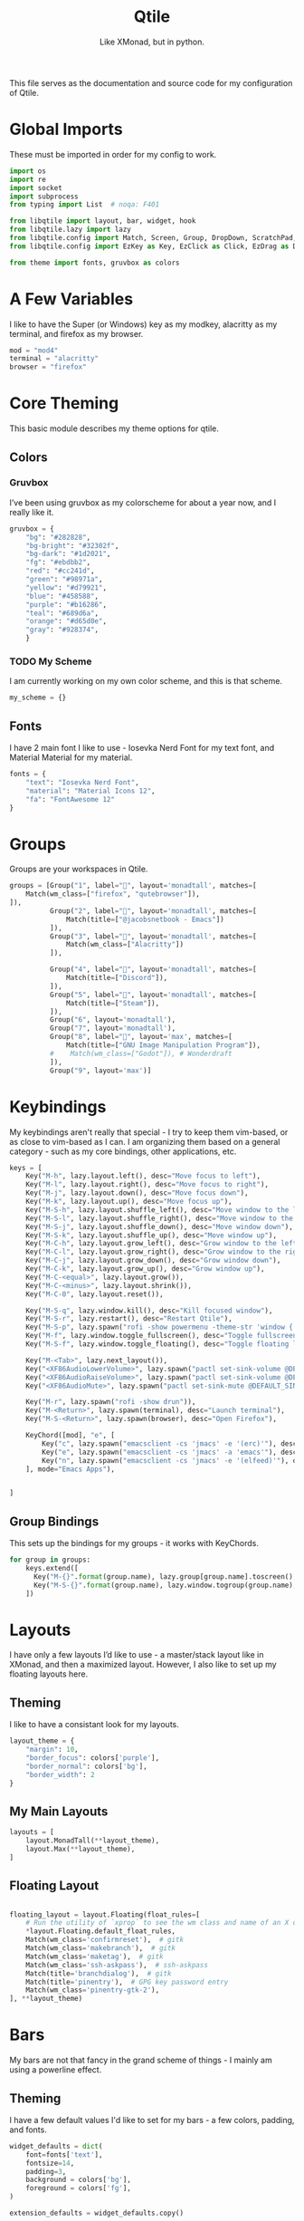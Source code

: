 #+TITLE: Qtile
#+Subtitle: Like XMonad, but in python.
#+startup: fold
#+property: header-args :mkdirp yes
#+property: header-args:python :tangle config.py

This file serves as the documentation and source code for my configuration of Qtile.

* Global Imports
These must be imported in order for my config to work.
#+begin_src python
import os
import re
import socket
import subprocess
from typing import List  # noqa: F401

from libqtile import layout, bar, widget, hook
from libqtile.lazy import lazy
from libqtile.config import Match, Screen, Group, DropDown, ScratchPad, KeyChord
from libqtile.config import EzKey as Key, EzClick as Click, EzDrag as Drag

from theme import fonts, gruvbox as colors
#+end_src


* A Few Variables
I like to have the Super (or Windows) key as my modkey, alacritty as my terminal, and firefox as my browser.
#+begin_src python
mod = "mod4"
terminal = "alacritty"
browser = "firefox"
#+end_src


* Core Theming
:PROPERTIES:
:header-args:python: :tangle theme.py
:END:
This basic module describes my theme options for qtile.
** Colors
*** Gruvbox
I’ve been using gruvbox as my colorscheme for about a year now, and I really like it.
#+begin_src python
gruvbox = {
    "bg": "#282828",
    "bg-bright": "#32302f",
    "bg-dark": "#1d2021",
    "fg": "#ebdbb2",
    "red": "#cc241d",
    "green": "#98971a",
    "yellow": "#d79921",
    "blue": "#458588",
    "purple": "#b16286",
    "teal": "#689d6a",
    "orange": "#d65d0e",
    "gray": "#928374",
    }
#+end_src

*** TODO My Scheme
I am currently working on my own color scheme, and this is that scheme.
#+begin_src python
my_scheme = {}
#+end_src

** Fonts
I have 2 main font I like to use - Iosevka Nerd Font for my text font, and Material Material for my material.
#+begin_src python
fonts = {
    "text": "Iosevka Nerd Font",
    "material": "Material Icons 12",
    "fa": "FontAwesome 12"
}
#+end_src

* Groups
Groups are your workspaces in Qtile.
#+begin_src python
groups = [Group("1", label="", layout='monadtall', matches=[
    Match(wm_class=["firefox", "qutebrowser"]),
]),
          Group("2", label="", layout='monadtall', matches=[
              Match(title=["@jacobsnetbook - Emacs"])
          ]),
          Group("3", label="", layout='monadtall', matches=[
              Match(wm_class=["Alacritty"])
          ]),
          
          Group("4", label="", layout='monadtall', matches=[
              Match(title=["Discord"]),
          ]),
          Group("5", label="", layout='monadtall', matches=[
              Match(title=["Steam"]),
          ]),
          Group("6", layout='monadtall'),
          Group("7", layout='monadtall'),
          Group("8", label="", layout='max', matches=[
              Match(title=["GNU Image Manipulation Program"]),
          #    Match(wm_class=["Godot"]), # Wonderdraft
          ]),
          Group("9", layout='max')]
#+end_src

* Keybindings
My keybindings aren't really that special - I try to keep them vim-based, or as close to vim-based as I can. I am organizing them based on a general category - such as my core bindings, other applications, etc.
#+begin_src python
keys = [
    Key("M-h", lazy.layout.left(), desc="Move focus to left"),
    Key("M-l", lazy.layout.right(), desc="Move focus to right"),
    Key("M-j", lazy.layout.down(), desc="Move focus down"),
    Key("M-k", lazy.layout.up(), desc="Move focus up"),
    Key("M-S-h", lazy.layout.shuffle_left(), desc="Move window to the left"),
    Key("M-S-l", lazy.layout.shuffle_right(), desc="Move window to the right"),
    Key("M-S-j", lazy.layout.shuffle_down(), desc="Move window down"),
    Key("M-S-k", lazy.layout.shuffle_up(), desc="Move window up"),
    Key("M-C-h", lazy.layout.grow_left(), desc="Grow window to the left"),
    Key("M-C-l", lazy.layout.grow_right(), desc="Grow window to the right"),
    Key("M-C-j", lazy.layout.grow_down(), desc="Grow window down"),
    Key("M-C-k", lazy.layout.grow_up(), desc="Grow window up"),
    Key("M-C-<equal>", lazy.layout.grow()),
    Key("M-C-<minus>", lazy.layout.shrink()),
    Key("M-C-0", lazy.layout.reset()),

    Key("M-S-q", lazy.window.kill(), desc="Kill focused window"),
    Key("M-S-r", lazy.restart(), desc="Restart Qtile"),
    Key("M-S-p", lazy.spawn("rofi -show powermenu -theme-str 'window { height: 55%;}' "), desc="Manage machine power state"),
    Key("M-f", lazy.window.toggle_fullscreen(), desc="Toggle fullscreen"),
    Key("M-S-f", lazy.window.toggle_floating(), desc="Toggle floating layout"),

    Key("M-<Tab>", lazy.next_layout()),
    Key("<XF86AudioLowerVolume>", lazy.spawn("pactl set-sink-volume @DEFAULT_SINK@ -5%")),
    Key("<XF86AudioRaiseVolume>", lazy.spawn("pactl set-sink-volume @DEFAULT_SINK@ +5%")),
    Key("<XF86AudioMute>", lazy.spawn("pactl set-sink-mute @DEFAULT_SINK@ toggle")),

    Key("M-r", lazy.spawn("rofi -show drun")),
    Key("M-<Return>", lazy.spawn(terminal), desc="Launch terminal"),
    Key("M-S-<Return>", lazy.spawn(browser), desc="Open Firefox"),

    KeyChord([mod], "e", [
        Key("c", lazy.spawn("emacsclient -cs 'jmacs' -e '(erc)'"), desc="Spawn erc with emacs client"),
        Key("e", lazy.spawn("emacsclient -cs 'jmacs' -a 'emacs'"), desc="Spawn emacs client"),
        Key("n", lazy.spawn("emacsclient -cs 'jmacs' -e '(elfeed)'"), desc="Spawn elfeed with emacs client"),
    ], mode="Emacs Apps"),

    
]

#+end_src

** Group Bindings
This sets up the bindings for my groups - it works with KeyChords.
#+begin_src python
for group in groups:
    keys.extend([
      Key("M-{}".format(group.name), lazy.group[group.name].toscreen(), desc="Switch to group {}".format(group.name)),
      Key("M-S-{}".format(group.name), lazy.window.togroup(group.name), desc="Move focused window to group {}".format(group.name)) 
    ])

#+end_src

* Layouts
I have only a few layouts I’d like to use - a master/stack layout like in XMonad, and then a maximized layout. However, I also like to set up my floating layouts here.
** Theming
I like to have a consistant look for my layouts.
#+begin_src python
layout_theme = {
    "margin": 10,
    "border_focus": colors['purple'],
    "border_normal": colors['bg'],
    "border_width": 2
}
#+end_src

** My Main Layouts
#+begin_src python
layouts = [
    layout.MonadTall(**layout_theme),
    layout.Max(**layout_theme),
]
#+end_src

** Floating Layout
#+begin_src python

floating_layout = layout.Floating(float_rules=[
    # Run the utility of `xprop` to see the wm class and name of an X client.
    *layout.Floating.default_float_rules,
    Match(wm_class='confirmreset'),  # gitk
    Match(wm_class='makebranch'),  # gitk
    Match(wm_class='maketag'),  # gitk
    Match(wm_class='ssh-askpass'),  # ssh-askpass
    Match(title='branchdialog'),  # gitk
    Match(title='pinentry'),  # GPG key password entry
    Match(wm_class='pinentry-gtk-2'), 
], **layout_theme)
#+end_src

* Bars
My bars are not that fancy in the grand scheme of things - I mainly am using a powerline effect.
** Theming
I have a few default values I'd like to set for my bars - a few colors, padding, and fonts.
#+begin_src python
widget_defaults = dict(
    font=fonts['text'],
    fontsize=14,
    padding=3,
    background = colors['bg'],
    foreground = colors['fg'],
)

extension_defaults = widget_defaults.copy()
#+end_src

** Helper Functions
*** Arrow Functions
These arrow functions are for achieving a powerline-esque effect in the qtile bar. Note that you will need a Nerd Font in order to use this.
#+begin_src python
def draw_arrow_right(bg,fg,font_size=33):
    "Creates a textbox widget with a right-pointing arrow."
    return widget.TextBox(text="",
                          padding=0,
                          fontsize=font_size,
                          background=bg,
                          foreground=fg)

def draw_arrow_left(bg,fg,font_size=33):
    "Creates a textbox widget with a right-pointing arrow."
    return widget.TextBox(text="",
                          padding=0,
                          fontsize=font_size,
                          background=bg,
                          foreground=fg)
#+end_src

*** Window Text Transform
This is from the examples in the documentation, but for my browser, I only want to see that it's firefox.
#+begin_src python :tangle no
def my_func(text):
    for string in [" — Chromium", " — Mozilla Firefox"]: 
        text = text.replace(string, "") 
    return text
#+end_src

** Weather Locations 
I like being able to get a view of the weather at a glance in my status bars, and so I am setting up a dictionary of locations here.
#+begin_src python
wttr_locs = [
    {"home": "Charlottesville"},
    {"grandmas": "Saxis"}
]
#+end_src


** Module Scripts
*** Volume
**** Icon
:PROPERTIES:
:header-args:sh: :tangle scripts/volicon.sh
:END:
This script simply prints out a corresponding icon for my volume module.
#+begin_src sh :shebang "#!/usr/bin/env bash"
VOL=$(pacmd list-sinks|grep -A 15 '* index'| awk '/volume: front/{ print $5 }' | sed 's/[%|,]//g' | xargs)

MUTED=$(pacmd list-sinks|grep -A 15 '* index'|awk '/muted:/{ print $2 }')

if [[ $MUTED == "yes" ]] 
then
    printf ""
else
    printf ""
fi
#+end_src

**** Percentage
:PROPERTIES:
:header-args:sh: :tangle scripts/printvol.sh
:END:
This prints the percentage of the volume.
#+begin_src sh :shebang "#!/usr/bin/env bash"
VOL=$(pacmd list-sinks|grep -A 15 '* index'| awk '/volume: front/{ print $5 }' | sed 's/[%|,]//g' | xargs)

MUTED=$(pacmd list-sinks|grep -A 15 '* index'|awk '/muted:/{ print $2 }')

if [[ $MUTED == "yes" ]] 
then
    printf "Muted"
else
    printf "%s%%" "$VOL"
fi
#+end_src

*** Notification Bell
:PROPERTIES:
:header-args:sh: :tangle scripts/notifbell.sh
:END:
This prints a notificaton bell.
#+begin_src sh :shebang "#!/usr/bin/env bash"

NOTIFCOUNT=$(dunstctl count waiting)

if [[ $NOTIFCOUNT == "0" ]] 
then
    printf ""
else
    printf ""
fi
#+end_src

*** Notification Count
:PROPERTIES:
:header-args:sh: :tangle scripts/notifs.sh
:END:
#+begin_src sh :shebang "#!/usr/bin/env bash"
printf $(dunstctl count waiting)
#+end_src

** Main Bar
My main bar has most of my information.
#+begin_src python
mainbar = bar.Bar([
    widget.Sep(linewidth=0,
               padding=6),
    widget.GroupBox(disable_drag=True,
                    block_highlight_text_color=colors['fg'],
                    active=colors['fg'],
                    highlight_method='line',
                    highlight_color=colors['bg'],
                    inactive=colors['gray'],
                    this_current_screen_border=colors['blue'],
                    rounded=False,
                    padding = 4,
                    font = fonts['fa']
                    ),
    draw_arrow_right(colors['blue'],
                     colors['bg']),
    widget.TextBox(text="",
                   font=fonts['material'],
                   fontsize = 14,
                   background=colors['blue']),
      widget.Clock(format="%H:%M - %a %d %b",
                 background=colors['blue']), 
    draw_arrow_right(colors['purple'],
                     colors['blue']),
    widget.CurrentLayout(background=colors['purple']),
    draw_arrow_right(colors['bg'],
                     colors['purple']),
    widget.Spacer(),
    draw_arrow_left(colors['bg'], 
                    colors['orange']),
    widget.TextBox(text="",
                   background = colors['orange'],
                   font=fonts['material'],
                   fontsize=16),
    widget.Wlan(format="{essid}",
                disconnected_message="Not Connected",
                background=colors['orange']),
    widget.Battery(format="",
                   show_short_text = False,
                   padding = 0,
                   fontsize = 33,
                   background = colors['orange'],
                   foreground = colors['blue'],
                   low_foreground = colors['red']),
    widget.Battery(format="{char}",
                   show_short_text=False,
                   charge_char = "",
                   discharge_char = "",
                   full_char = "",
                   font = fonts['material'],
                   fontsize=16,
                   background = colors['blue'],
                   low_background = colors['red']),

    widget.Battery(format="{percent:2.0%}",
                   show_short_text=False,
                   background = colors['blue'],
                   low_background = colors['red']),
   widget.Battery(format="",
                   show_short_text = False,
                   padding = 0,
                   fontsize = 33,
                   background = colors['blue'],
                   low_background = colors['red'],
                   foreground=colors['purple']),

    widget.TextBox(text="",
                   fontsize=16,
                   background=colors['purple']),

    widget.Bluetooth(hci="/dev_90_7A_58_A6_A0_0A",
                     background=colors['purple']),

    draw_arrow_left(colors['purple'],
                    colors['green']),
    widget.GenPollText(update_interval=None, 
                       func=lambda: subprocess.check_output(os.path.expanduser("~/.dotfiles/qtile/.config/qtile/scripts/volicon.sh")).decode('utf-8'),
                       font=fonts['material'],
                       fontsize=16,
                       background=colors['green']),
    
    widget.GenPollText(update_interval=None, 
                       func=lambda: subprocess.check_output(os.path.expanduser("~/.dotfiles/qtile/.config/qtile/scripts/printvol.sh")).decode('utf-8'),
                       background=colors['green']),
    
    draw_arrow_left(colors['green'],
                     colors['blue']),
    widget.TextBox(text="",
                   font=fonts['material'],
                   background=colors['blue']),
    widget.Backlight(backlight_name = "intel_backlight",
                     background=colors['blue']), 
    
    draw_arrow_left(colors['blue'],
                    colors['red']),
    widget.TextBox(text="",
                   font = fonts["material"],
                   background=colors['red'],
                   fontsize=16),
    widget.ThermalSensor(fgcolor_normal=colors['fg'],
                         fgcolor_high=colors['fg'],
                         fgcolor_crit=colors['fg'],
                         foreground=colors['fg'],
                         background=colors['red']),

    ], 30, background=colors['bg'], )
#+end_src

** Alt Bar
My alternate bar has some other things as well.
#+begin_src python
altbar = bar.Bar([
    
    widget.Sep(linewidth=0,
               padding=6),
    widget.TextBox(text="", 
                   font = fonts['material'],
                   fontsize = 12),
    widget.CheckUpdates(no_update_string="0",
                        colour_have_updates=colors['fg'],
                        colour_no_updates=colors['fg']),
    draw_arrow_right(colors['orange'],
                     colors['bg']),
    widget.CapsNumLockIndicator(background=colors['orange']),
    draw_arrow_right(colors['blue'],
                     colors['orange']),
    widget.Pomodoro(background=colors['blue'],
                    color_active=colors['fg'],
                    color_break=colors['fg'],
                    color_inactive=colors['fg']),
    draw_arrow_right(colors['bg'],
                     colors['blue']),
    widget.Chord(),
    widget.Spacer(),
    
    draw_arrow_left(colors['bg'],
                     colors['purple']),
    widget.GenPollText(update_interval=None, 
                       func=lambda: subprocess.check_output(os.path.expanduser("~/.dotfiles/qtile/.config/qtile/scripts/notifbell.sh")).decode('utf-8'),
                       fontsize=16,
                       background=colors['purple'],
                       foreground=colors['fg']),
    widget.GenPollText(update_interval=None, 
                       func=lambda: subprocess.check_output(os.path.expanduser("~/.dotfiles/qtile/.config/qtile/scripts/notifs.sh")).decode('utf-8'),
                       background=colors['purple'],
                       foreground=colors['fg']),
    
draw_arrow_left(colors['purple'],
                    colors['blue']),
    widget.Wttr(location=wttr_locs[0],
                format="%c %t (%f)",
                background=colors['blue']
                ),
     
    
], 30, background=colors['bg'])
#+end_src

* Screens
Screens are your monitors in qtile.
#+begin_src python
screens = [
    Screen(top = mainbar, bottom = altbar),
]
#+end_src


* Hooks
Hooks are scripts that can be automated in python - an example would be an init script for setting wallpapers, starting a compositor, etc.
** Autostart
This script calls some functions to automatically start.
#+begin_src python
@hook.subscribe.startup_once
def autostart():
    home = os.path.expanduser('~')
    subprocess.call([home + '/.config/qtile/scripts/autostart.sh'])
#+end_src

*** Bash Script
:PROPERTIES:
:header-args:sh: :tangle scripts/autostart.sh
:END:

#+begin_src sh :shebang "#!/usr/bin/env bash"
~/.dotfiles/screens/.screenlayout/netbook-366-768.sh
xset b off
picom -b 
feh --bg-center ~/wallpapers/gruvbox/pacman.png
redshift -l $(curl -s "https://location.services.mozilla.com/v1/geolocate?key=geoclue" | jq -r '"\(.location.lat):\(.location.lng)"') &
emacs --daemon &
emacs --with-profile=doom --daemon &
#+end_src
